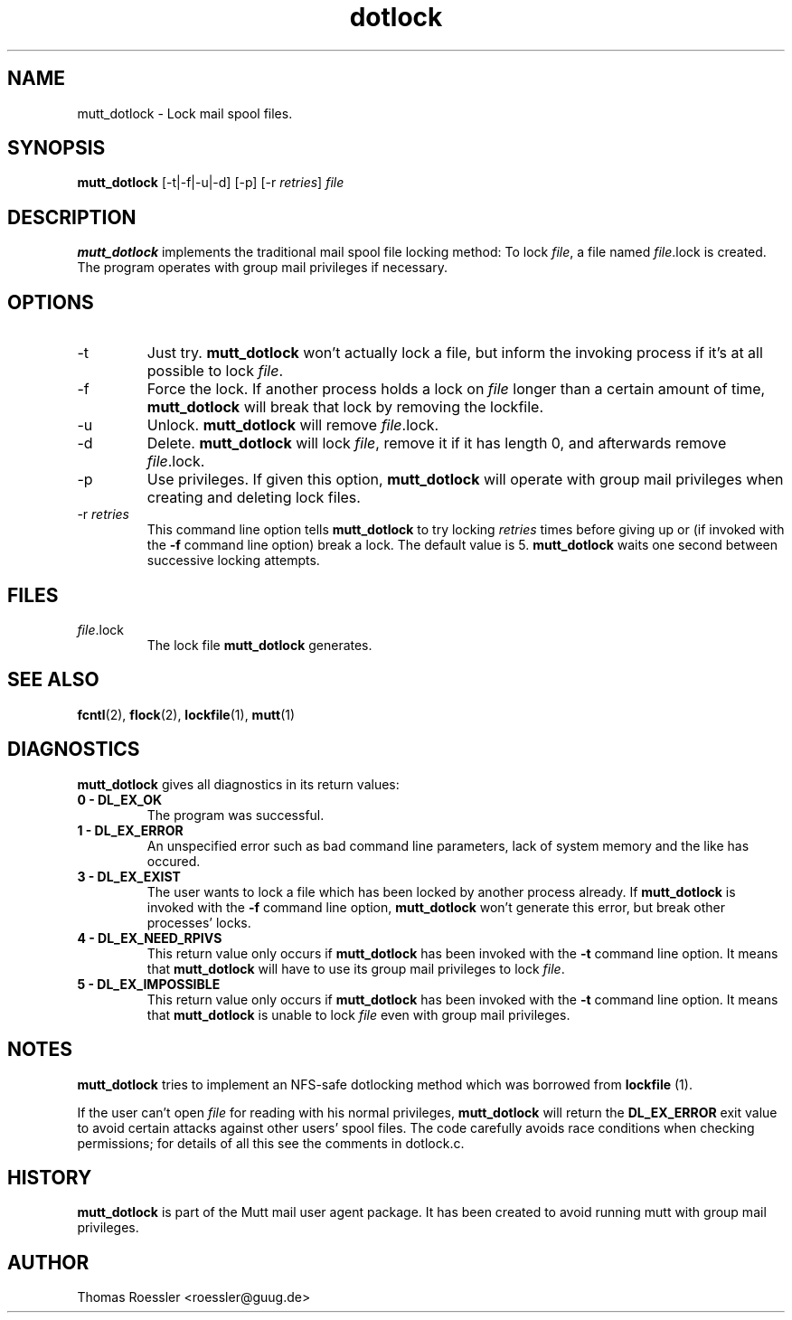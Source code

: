 .\" -*-nroff-*-
.\"
.\"
.\"     Copyright (C) 1996-8 Michael R. Elkins <me@cs.hmc.edu>
.\"	Copyright (C) 1998-9 Thomas Roessler <roessler@guug.de>
.\" 
.\"     This program is free software; you can redistribute it and/or modify
.\"     it under the terms of the GNU General Public License as published by
.\"     the Free Software Foundation; either version 2 of the License, or
.\"     (at your option) any later version.
.\" 
.\"     This program is distributed in the hope that it will be useful,
.\"     but WITHOUT ANY WARRANTY; without even the implied warranty of
.\"     MERCHANTABILITY or FITNESS FOR A PARTICULAR PURPOSE.  See the
.\"     GNU General Public License for more details.
.\" 
.\"     You should have received a copy of the GNU General Public License
.\"     along with this program; if not, write to the Free Software
.\"     Foundation, Inc., 51 Franklin Street, Fifth Floor, Boston, MA  02110-1301, USA.
.\"
.TH dotlock 1 "AUGUST 1999" Unix "User Manuals"
.SH NAME
mutt_dotlock \- Lock mail spool files.
.SH SYNOPSIS
.PP
.B mutt_dotlock 
[-t|-f|-u|-d] [-p] [-r \fIretries\fP] \fIfile\fP
.SH DESCRIPTION
.PP
.B mutt_dotlock
implements the traditional mail spool file locking method:
To lock \fIfile\fP, a file named \fIfile\fP.lock is
created. The program operates with group mail privileges
if necessary.
.SH OPTIONS
.PP
.IP "-t"
Just try.
.B mutt_dotlock
won't actually lock a file, but inform the invoking
process if it's at all possible to lock \fIfile\fP.
.IP "-f"
Force the lock.  If another process holds a lock on
\fIfile\fP longer than a certain amount of time, 
.B mutt_dotlock
will break that lock by removing the lockfile.
.IP "-u"
Unlock.
.B mutt_dotlock 
will remove \fIfile\fP.lock.
.IP "-d"
Delete.
.B mutt_dotlock
will lock \fIfile\fP, remove it if it has length 0, and afterwards
remove \fIfile\fP.lock.
.IP "-p"
Use privileges.  If given this option, 
.B mutt_dotlock
will operate with group mail privileges when creating and
deleting lock files.
.IP "-r \fIretries\fP"
This command line option tells 
.B mutt_dotlock 
to try locking
\fIretries\fP times before giving up or (if invoked with
the 
.B -f
command line option) break a lock.  The default value is 5.
.B mutt_dotlock
waits one second between successive locking attempts.  
.SH FILES
.PP
.IP "\fIfile\fP.lock"
The lock file 
.B mutt_dotlock
generates.
.SH SEE ALSO
.PP
.BR fcntl (2),
.BR flock (2),
.BR lockfile (1),
.BR mutt (1)
.SH DIAGNOSTICS
.PP
.B mutt_dotlock
gives all diagnostics in its return values:
.TP
.B "0 \- DL_EX_OK"
The program was successful.
.TP 
.B "1 \- DL_EX_ERROR"
An unspecified error such as bad command line parameters,
lack of system memory and the like has occured.
.TP 
.B "3 \- DL_EX_EXIST"
The 
user wants to lock a file which has been locked by
another process already.  If 
.B mutt_dotlock
is invoked with the
.B -f 
command line option, 
.B mutt_dotlock
won't generate this error, but break other processes'
locks.
.TP 
.B "4 \- DL_EX_NEED_RPIVS"
This return value only occurs if 
.B mutt_dotlock 
has been invoked
with the 
.B -t
command line option.  It means that
.B mutt_dotlock
will have to use its group mail privileges to lock
\fIfile\fP.
.TP
.B "5 \- DL_EX_IMPOSSIBLE"
This return value only occurs if
.B mutt_dotlock
has been invoked with the
.B -t
command line option.  It means that
.B mutt_dotlock 
is unable to lock \fIfile\fP even with group mail
privileges.
.SH NOTES
.PP
.B mutt_dotlock
tries to implement an NFS-safe dotlocking method which was
borrowed from 
.B lockfile
(1).  
.PP
If the user can't open \fIfile\fP for reading with his
normal privileges, 
.B mutt_dotlock 
will return the
.B DL_EX_ERROR
exit value to avoid certain attacks against other users'
spool files. The code carefully avoids race conditions
when checking permissions; for details of all this see the
comments in dotlock.c.
.SH HISTORY
.PP
.B mutt_dotlock
is part of the Mutt mail user agent package.  It has been
created to avoid running mutt with group mail privileges.
.SH AUTHOR
Thomas Roessler <roessler@guug.de>
